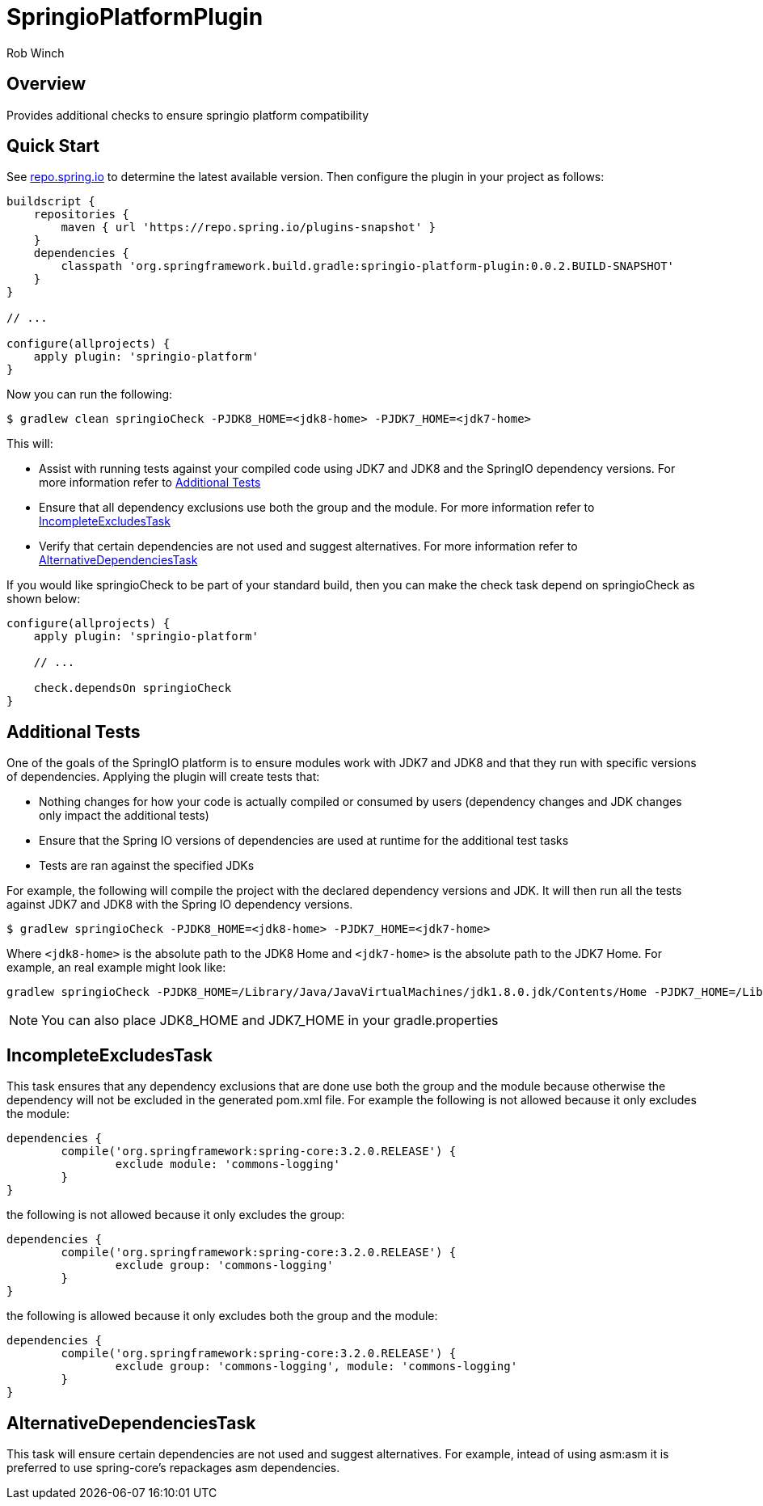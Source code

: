 = SpringioPlatformPlugin
Rob Winch
:toc:
:toc-placement: preamble
:sectanchors:
:icons: font
:source-highlighter: prettify
:idseparator: -
:idprefix:
:doctype: book

== Overview
Provides additional checks to ensure springio platform compatibility

== Quick Start

See http://repo.spring.io/repo/org/springframework/build/gradle/springio-platform-plugin/[repo.spring.io] to determine the
latest available version. Then configure the plugin in your project as
follows:

[source,groovy]
----
buildscript {
    repositories {
        maven { url 'https://repo.spring.io/plugins-snapshot' }
    }
    dependencies {
        classpath 'org.springframework.build.gradle:springio-platform-plugin:0.0.2.BUILD-SNAPSHOT'
    }
}

// ...

configure(allprojects) {
    apply plugin: 'springio-platform'
}
----

Now you can run the following:

[source,bash]
----
$ gradlew clean springioCheck -PJDK8_HOME=<jdk8-home> -PJDK7_HOME=<jdk7-home>
----

This will:

* Assist with running tests against your compiled code using JDK7 and JDK8 and the SpringIO dependency versions. For more information refer to <<additional-tests>>
* Ensure that all dependency exclusions use both the group and the module. For more information refer to <<incompleteexcludestask>>
* Verify that certain dependencies are not used and suggest alternatives. For more information refer to <<alternativedependenciestask>>

If you would like springioCheck to be part of your standard build, then you can make the check task depend on springioCheck as shown below:

[source,groovy]
----
configure(allprojects) {
    apply plugin: 'springio-platform'

    // ...

    check.dependsOn springioCheck
}
----

== Additional Tests

One of the goals of the SpringIO platform is to ensure modules work with JDK7 and JDK8 and that they run with specific versions of dependencies. Applying the plugin will create tests that:

* Nothing changes for how your code is actually compiled or consumed by users (dependency changes and JDK changes only impact the additional tests)
* Ensure that the Spring IO versions of dependencies are used at runtime for the additional test tasks
* Tests are ran against the specified JDKs

For example, the following will compile the project with the declared dependency versions and JDK. It will then run all the tests against JDK7 and JDK8 with the Spring IO dependency versions.

[source,bash]
----
$ gradlew springioCheck -PJDK8_HOME=<jdk8-home> -PJDK7_HOME=<jdk7-home>
----

Where `<jdk8-home>` is the absolute path to the JDK8 Home and `<jdk7-home>` is the absolute path to the JDK7 Home. For example, an real example might look like:

[source,bash]
----
gradlew springioCheck -PJDK8_HOME=/Library/Java/JavaVirtualMachines/jdk1.8.0.jdk/Contents/Home -PJDK7_HOME=/Library/Java/JavaVirtualMachines/jdk1.7.0_51.jdk/Contents/Home
----

NOTE: You can also place JDK8_HOME and JDK7_HOME in your gradle.properties

== IncompleteExcludesTask

This task ensures that any dependency exclusions that are done use both the group and the module because otherwise the dependency will not be excluded in the generated pom.xml file. For example the following is not allowed because it only excludes the module:

[source,groovy]
----
dependencies {
	compile('org.springframework:spring-core:3.2.0.RELEASE') {
		exclude module: 'commons-logging'
	}
}
----

the following is not allowed because it only excludes the group:

[source,groovy]
----
dependencies {
	compile('org.springframework:spring-core:3.2.0.RELEASE') {
		exclude group: 'commons-logging'
	}
}
----

the following is allowed because it only excludes both the group and the module:

[source,groovy]
----
dependencies {
	compile('org.springframework:spring-core:3.2.0.RELEASE') {
		exclude group: 'commons-logging', module: 'commons-logging'
	}
}
----

== AlternativeDependenciesTask

This task will ensure certain dependencies are not used and suggest alternatives. For example, intead of using asm:asm it is preferred to use spring-core's repackages asm dependencies.
